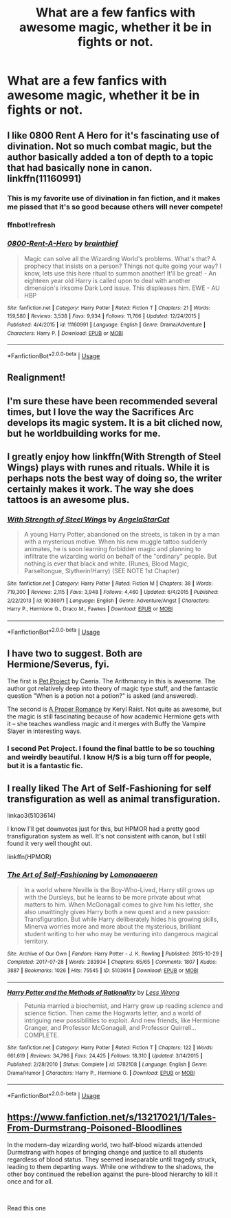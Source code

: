 #+TITLE: What are a few fanfics with awesome magic, whether it be in fights or not.

* What are a few fanfics with awesome magic, whether it be in fights or not.
:PROPERTIES:
:Author: Garanar
:Score: 13
:DateUnix: 1559174942.0
:DateShort: 2019-May-30
:END:

** I like 0800 Rent A Hero for it's fascinating use of divination. Not so much combat magic, but the author basically added a ton of depth to a topic that had basically none in canon. linkffn(11160991)
:PROPERTIES:
:Author: Team-Mako-N7
:Score: 10
:DateUnix: 1559184948.0
:DateShort: 2019-May-30
:END:

*** This is my favorite use of divination in fan fiction, and it makes me pissed that it's so good because others will never compete!
:PROPERTIES:
:Author: keroblade
:Score: 6
:DateUnix: 1559185214.0
:DateShort: 2019-May-30
:END:


*** ffnbot!refresh
:PROPERTIES:
:Author: YOB1997
:Score: 2
:DateUnix: 1559189489.0
:DateShort: 2019-May-30
:END:


*** [[https://www.fanfiction.net/s/11160991/1/][*/0800-Rent-A-Hero/*]] by [[https://www.fanfiction.net/u/4934632/brainthief][/brainthief/]]

#+begin_quote
  Magic can solve all the Wizarding World's problems. What's that? A prophecy that insists on a person? Things not quite going your way? I know, lets use this here ritual to summon another! It'll be great! - An eighteen year old Harry is called upon to deal with another dimension's irksome Dark Lord issue. This displeases him. EWE - AU HBP
#+end_quote

^{/Site/:} ^{fanfiction.net} ^{*|*} ^{/Category/:} ^{Harry} ^{Potter} ^{*|*} ^{/Rated/:} ^{Fiction} ^{T} ^{*|*} ^{/Chapters/:} ^{21} ^{*|*} ^{/Words/:} ^{159,580} ^{*|*} ^{/Reviews/:} ^{3,538} ^{*|*} ^{/Favs/:} ^{9,934} ^{*|*} ^{/Follows/:} ^{11,766} ^{*|*} ^{/Updated/:} ^{12/24/2015} ^{*|*} ^{/Published/:} ^{4/4/2015} ^{*|*} ^{/id/:} ^{11160991} ^{*|*} ^{/Language/:} ^{English} ^{*|*} ^{/Genre/:} ^{Drama/Adventure} ^{*|*} ^{/Characters/:} ^{Harry} ^{P.} ^{*|*} ^{/Download/:} ^{[[http://www.ff2ebook.com/old/ffn-bot/index.php?id=11160991&source=ff&filetype=epub][EPUB]]} ^{or} ^{[[http://www.ff2ebook.com/old/ffn-bot/index.php?id=11160991&source=ff&filetype=mobi][MOBI]]}

--------------

*FanfictionBot*^{2.0.0-beta} | [[https://github.com/tusing/reddit-ffn-bot/wiki/Usage][Usage]]
:PROPERTIES:
:Author: FanfictionBot
:Score: 1
:DateUnix: 1559189504.0
:DateShort: 2019-May-30
:END:


** Realignment!
:PROPERTIES:
:Author: AnorOmnis
:Score: 2
:DateUnix: 1559199703.0
:DateShort: 2019-May-30
:END:


** I'm sure these have been recommended several times, but I love the way the Sacrifices Arc develops its magic system. It is a bit cliched now, but he worldbuilding works for me.
:PROPERTIES:
:Score: 2
:DateUnix: 1559201495.0
:DateShort: 2019-May-30
:END:


** I greatly enjoy how linkffn(With Strength of Steel Wings) plays with runes and rituals. While it is perhaps nots the best way of doing so, the writer certainly makes it work. The way she does tattoos is an awesome plus.
:PROPERTIES:
:Author: Erebus1999
:Score: 2
:DateUnix: 1559221020.0
:DateShort: 2019-May-30
:END:

*** [[https://www.fanfiction.net/s/9036071/1/][*/With Strength of Steel Wings/*]] by [[https://www.fanfiction.net/u/717542/AngelaStarCat][/AngelaStarCat/]]

#+begin_quote
  A young Harry Potter, abandoned on the streets, is taken in by a man with a mysterious motive. When his new muggle tattoo suddenly animates, he is soon learning forbidden magic and planning to infiltrate the wizarding world on behalf of the "ordinary" people. But nothing is ever that black and white. (Runes, Blood Magic, Parseltongue, Slytherin!Harry) (SEE NOTE 1st Chapter)
#+end_quote

^{/Site/:} ^{fanfiction.net} ^{*|*} ^{/Category/:} ^{Harry} ^{Potter} ^{*|*} ^{/Rated/:} ^{Fiction} ^{M} ^{*|*} ^{/Chapters/:} ^{38} ^{*|*} ^{/Words/:} ^{719,300} ^{*|*} ^{/Reviews/:} ^{2,115} ^{*|*} ^{/Favs/:} ^{3,948} ^{*|*} ^{/Follows/:} ^{4,460} ^{*|*} ^{/Updated/:} ^{6/4/2015} ^{*|*} ^{/Published/:} ^{2/22/2013} ^{*|*} ^{/id/:} ^{9036071} ^{*|*} ^{/Language/:} ^{English} ^{*|*} ^{/Genre/:} ^{Adventure/Angst} ^{*|*} ^{/Characters/:} ^{Harry} ^{P.,} ^{Hermione} ^{G.,} ^{Draco} ^{M.,} ^{Fawkes} ^{*|*} ^{/Download/:} ^{[[http://www.ff2ebook.com/old/ffn-bot/index.php?id=9036071&source=ff&filetype=epub][EPUB]]} ^{or} ^{[[http://www.ff2ebook.com/old/ffn-bot/index.php?id=9036071&source=ff&filetype=mobi][MOBI]]}

--------------

*FanfictionBot*^{2.0.0-beta} | [[https://github.com/tusing/reddit-ffn-bot/wiki/Usage][Usage]]
:PROPERTIES:
:Author: FanfictionBot
:Score: 1
:DateUnix: 1559221040.0
:DateShort: 2019-May-30
:END:


** I have two to suggest. Both are Hermione/Severus, fyi.

The first is [[https://www.fanfiction.net/s/2290003/1/Pet-Project][Pet Project]] by Caeria. The Arithmancy in this is awesome. The author got relatively deep into theory of magic type stuff, and the fantastic question "When is a potion not a potion?" is asked (and answered).

The second is [[https://www.fanfiction.net/s/3711288/1/A-Proper-Romance][A Proper Romance]] by Keryl Raist. Not quite as awesome, but the magic is still fascinating because of how academic Hermione gets with it -- she teaches wandless magic and it merges with Buffy the Vampire Slayer in interesting ways.
:PROPERTIES:
:Author: prahahopegirl96
:Score: 3
:DateUnix: 1559182935.0
:DateShort: 2019-May-30
:END:

*** I second Pet Project. I found the final battle to be so touching and weirdly beautiful. I know H/S is a big turn off for people, but it is a fantastic fic.
:PROPERTIES:
:Author: rentingumbrellas
:Score: 1
:DateUnix: 1559212016.0
:DateShort: 2019-May-30
:END:


** I really liked The Art of Self-Fashioning for self transfiguration as well as animal transfiguration.

linkao3(5103614)

I know I'll get downvotes just for this, but HPMOR had a pretty good transfiguration system as well. It's not consistent with canon, but I still found it very well thought out.

linkffn(HPMOR)
:PROPERTIES:
:Author: Efficient_Assistant
:Score: 3
:DateUnix: 1559210100.0
:DateShort: 2019-May-30
:END:

*** [[https://archiveofourown.org/works/5103614][*/The Art of Self-Fashioning/*]] by [[https://www.archiveofourown.org/users/Lomonaaeren/pseuds/Lomonaaeren][/Lomonaaeren/]]

#+begin_quote
  In a world where Neville is the Boy-Who-Lived, Harry still grows up with the Dursleys, but he learns to be more private about what matters to him. When McGonagall comes to give him his letter, she also unwittingly gives Harry both a new quest and a new passion: Transfiguration. But while Harry deliberately hides his growing skills, Minerva worries more and more about the mysterious, brilliant student writing to her who may be venturing into dangerous magical territory.
#+end_quote

^{/Site/:} ^{Archive} ^{of} ^{Our} ^{Own} ^{*|*} ^{/Fandom/:} ^{Harry} ^{Potter} ^{-} ^{J.} ^{K.} ^{Rowling} ^{*|*} ^{/Published/:} ^{2015-10-29} ^{*|*} ^{/Completed/:} ^{2017-07-28} ^{*|*} ^{/Words/:} ^{283934} ^{*|*} ^{/Chapters/:} ^{65/65} ^{*|*} ^{/Comments/:} ^{1807} ^{*|*} ^{/Kudos/:} ^{3887} ^{*|*} ^{/Bookmarks/:} ^{1026} ^{*|*} ^{/Hits/:} ^{75545} ^{*|*} ^{/ID/:} ^{5103614} ^{*|*} ^{/Download/:} ^{[[https://archiveofourown.org/downloads/5103614/The%20Art%20of.epub?updated_at=1553812738][EPUB]]} ^{or} ^{[[https://archiveofourown.org/downloads/5103614/The%20Art%20of.mobi?updated_at=1553812738][MOBI]]}

--------------

[[https://www.fanfiction.net/s/5782108/1/][*/Harry Potter and the Methods of Rationality/*]] by [[https://www.fanfiction.net/u/2269863/Less-Wrong][/Less Wrong/]]

#+begin_quote
  Petunia married a biochemist, and Harry grew up reading science and science fiction. Then came the Hogwarts letter, and a world of intriguing new possibilities to exploit. And new friends, like Hermione Granger, and Professor McGonagall, and Professor Quirrell... COMPLETE.
#+end_quote

^{/Site/:} ^{fanfiction.net} ^{*|*} ^{/Category/:} ^{Harry} ^{Potter} ^{*|*} ^{/Rated/:} ^{Fiction} ^{T} ^{*|*} ^{/Chapters/:} ^{122} ^{*|*} ^{/Words/:} ^{661,619} ^{*|*} ^{/Reviews/:} ^{34,796} ^{*|*} ^{/Favs/:} ^{24,425} ^{*|*} ^{/Follows/:} ^{18,310} ^{*|*} ^{/Updated/:} ^{3/14/2015} ^{*|*} ^{/Published/:} ^{2/28/2010} ^{*|*} ^{/Status/:} ^{Complete} ^{*|*} ^{/id/:} ^{5782108} ^{*|*} ^{/Language/:} ^{English} ^{*|*} ^{/Genre/:} ^{Drama/Humor} ^{*|*} ^{/Characters/:} ^{Harry} ^{P.,} ^{Hermione} ^{G.} ^{*|*} ^{/Download/:} ^{[[http://www.ff2ebook.com/old/ffn-bot/index.php?id=5782108&source=ff&filetype=epub][EPUB]]} ^{or} ^{[[http://www.ff2ebook.com/old/ffn-bot/index.php?id=5782108&source=ff&filetype=mobi][MOBI]]}

--------------

*FanfictionBot*^{2.0.0-beta} | [[https://github.com/tusing/reddit-ffn-bot/wiki/Usage][Usage]]
:PROPERTIES:
:Author: FanfictionBot
:Score: 1
:DateUnix: 1559210115.0
:DateShort: 2019-May-30
:END:


** [[https://www.fanfiction.net/s/13217021/1/Tales-From-Durmstrang-Poisoned-Bloodlines]]

In the modern-day wizarding world, two half-blood wizards attended Durmstrang with hopes of bringing change and justice to all students regardless of blood status. They seemed inseparable until tragedy struck, leading to them departing ways. While one withdrew to the shadows, the other boy continued the rebellion against the pure-blood hierarchy to kill it once and for all.

​

Read this one
:PROPERTIES:
:Score: 0
:DateUnix: 1559203535.0
:DateShort: 2019-May-30
:END:
